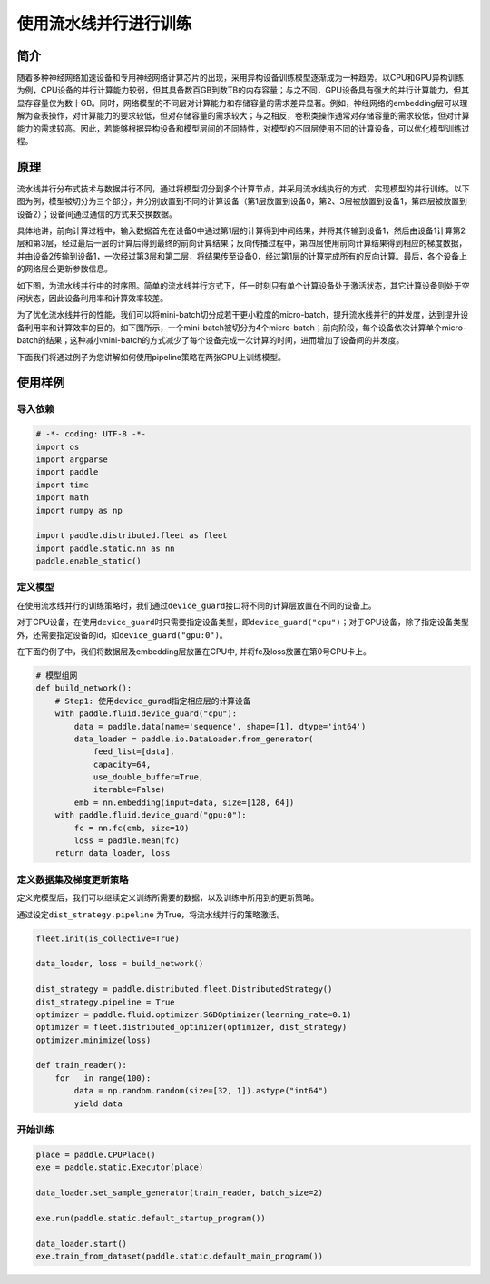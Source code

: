 
使用流水线并行进行训练
======================

简介
----

随着多种神经网络加速设备和专用神经网络计算芯片的出现，采用异构设备训练模型逐渐成为一种趋势。以CPU和GPU异构训练为例，CPU设备的并行计算能力较弱，但其具备数百GB到数TB的内存容量；与之不同，GPU设备具有强大的并行计算能力，但其显存容量仅为数十GB。同时，网络模型的不同层对计算能力和存储容量的需求差异显著。例如，神经网络的embedding层可以理解为查表操作，对计算能力的要求较低，但对存储容量的需求较大；与之相反，卷积类操作通常对存储容量的需求较低，但对计算能力的需求较高。因此，若能够根据异构设备和模型层间的不同特性，对模型的不同层使用不同的计算设备，可以优化模型训练过程。

原理
----

流水线并行分布式技术与数据并行不同，通过将模型切分到多个计算节点，并采用流水线执行的方式，实现模型的并行训练。以下图为例，模型被切分为三个部分，并分别放置到不同的计算设备（第1层放置到设备0，第2、3层被放置到设备1，第四层被放置到设备2）；设备间通过通信的方式来交换数据。


.. raw:: html

   <p align="center">
   <img src="https://raw.githubusercontent.com/PaddlePaddle/FleetX/develop/docs/source/paddle_fleet/img/pipeline-1.png" width="400"/>
   </p>


具体地讲，前向计算过程中，输入数据首先在设备0中通过第1层的计算得到中间结果，并将其传输到设备1，然后由设备1计算第2层和第3层，经过最后一层的计算后得到最终的前向计算结果；反向传播过程中，第四层使用前向计算结果得到相应的梯度数据，并由设备2传输到设备1，一次经过第3层和第二层，将结果传至设备0，经过第1层的计算完成所有的反向计算。最后，各个设备上的网络层会更新参数信息。

如下图，为流水线并行中的时序图。简单的流水线并行方式下，任一时刻只有单个计算设备处于激活状态，其它计算设备则处于空闲状态，因此设备利用率和计算效率较差。


.. raw:: html

   <p align="center">
   <img src="https://raw.githubusercontent.com/PaddlePaddle/FleetX/develop/docs/source/paddle_fleet/img/pipeline-2.png" width="600"/>
   </p>


为了优化流水线并行的性能，我们可以将mini-batch切分成若干更小粒度的micro-batch，提升流水线并行的并发度，达到提升设备利用率和计算效率的目的。如下图所示，一个mini-batch被切分为4个micro-batch；前向阶段，每个设备依次计算单个micro-batch的结果；这种减小mini-batch的方式减少了每个设备完成一次计算的时间，进而增加了设备间的并发度。


.. raw:: html

   <p align="center">
   <img src="https://raw.githubusercontent.com/PaddlePaddle/FleetX/develop/docs/source/paddle_fleet/img/pipeline-3.png" width="600"/>
   </p>


下面我们将通过例子为您讲解如何使用pipeline策略在两张GPU上训练模型。

使用样例
--------

导入依赖
^^^^^^^^

.. code-block:: python

   # -*- coding: UTF-8 -*-
   import os
   import argparse
   import paddle
   import time
   import math 
   import numpy as np

   import paddle.distributed.fleet as fleet
   import paddle.static.nn as nn
   paddle.enable_static()

定义模型
^^^^^^^^

在使用流水线并行的训练策略时，我们通过\ ``device_guard``\ 接口将不同的计算层放置在不同的设备上。

对于CPU设备，在使用\ ``device_guard``\ 时只需要指定设备类型，即\ ``device_guard("cpu")``\ ；对于GPU设备，除了指定设备类型外，还需要指定设备的id，如\ ``device_guard("gpu:0")``\ 。

在下面的例子中，我们将数据层及embedding层放置在CPU中, 并将fc及loss放置在第0号GPU卡上。

.. code-block:: python

   # 模型组网
   def build_network():
       # Step1: 使用device_gurad指定相应层的计算设备
       with paddle.fluid.device_guard("cpu"):
           data = paddle.data(name='sequence', shape=[1], dtype='int64')
           data_loader = paddle.io.DataLoader.from_generator(
               feed_list=[data],
               capacity=64,
               use_double_buffer=True,
               iterable=False)
           emb = nn.embedding(input=data, size=[128, 64])
       with paddle.fluid.device_guard("gpu:0"):
           fc = nn.fc(emb, size=10)
           loss = paddle.mean(fc)
       return data_loader, loss

定义数据集及梯度更新策略
^^^^^^^^^^^^^^^^^^^^^^^^

定义完模型后，我们可以继续定义训练所需要的数据，以及训练中所用到的更新策略。

通过设定\ ``dist_strategy.pipeline`` 为True，将流水线并行的策略激活。

.. code-block:: python

   fleet.init(is_collective=True)

   data_loader, loss = build_network()

   dist_strategy = paddle.distributed.fleet.DistributedStrategy()
   dist_strategy.pipeline = True
   optimizer = paddle.fluid.optimizer.SGDOptimizer(learning_rate=0.1)
   optimizer = fleet.distributed_optimizer(optimizer, dist_strategy)
   optimizer.minimize(loss)

   def train_reader():
       for _ in range(100):
           data = np.random.random(size=[32, 1]).astype("int64")
           yield data

开始训练
^^^^^^^^

.. code-block:: python

   place = paddle.CPUPlace()
   exe = paddle.static.Executor(place)

   data_loader.set_sample_generator(train_reader, batch_size=2)

   exe.run(paddle.static.default_startup_program())

   data_loader.start()
   exe.train_from_dataset(paddle.static.default_main_program())
